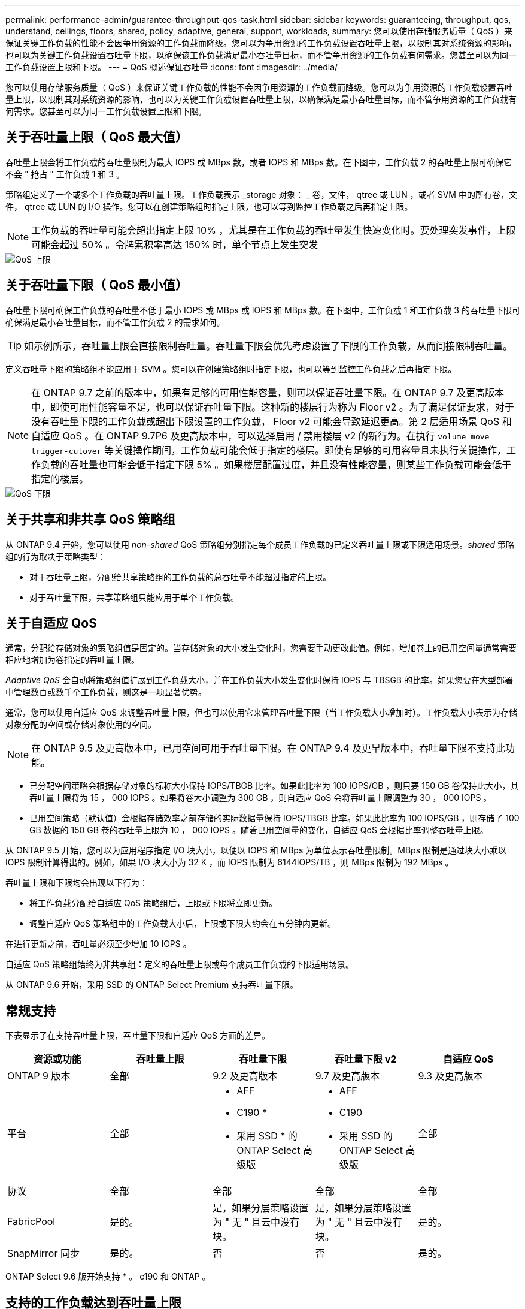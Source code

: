 ---
permalink: performance-admin/guarantee-throughput-qos-task.html 
sidebar: sidebar 
keywords: guaranteeing, throughput, qos, understand, ceilings, floors, shared, policy, adaptive, general, support, workloads, 
summary: 您可以使用存储服务质量（ QoS ）来保证关键工作负载的性能不会因争用资源的工作负载而降级。您可以为争用资源的工作负载设置吞吐量上限，以限制其对系统资源的影响，也可以为关键工作负载设置吞吐量下限，以确保该工作负载满足最小吞吐量目标，而不管争用资源的工作负载有何需求。您甚至可以为同一工作负载设置上限和下限。 
---
= QoS 概述保证吞吐量
:icons: font
:imagesdir: ../media/


[role="lead"]
您可以使用存储服务质量（ QoS ）来保证关键工作负载的性能不会因争用资源的工作负载而降级。您可以为争用资源的工作负载设置吞吐量上限，以限制其对系统资源的影响，也可以为关键工作负载设置吞吐量上限，以确保满足最小吞吐量目标，而不管争用资源的工作负载有何需求。您甚至可以为同一工作负载设置上限和下限。



== 关于吞吐量上限（ QoS 最大值）

吞吐量上限会将工作负载的吞吐量限制为最大 IOPS 或 MBps 数，或者 IOPS 和 MBps 数。在下图中，工作负载 2 的吞吐量上限可确保它不会 " 抢占 " 工作负载 1 和 3 。

策略组定义了一个或多个工作负载的吞吐量上限。工作负载表示 _storage 对象： _ 卷，文件， qtree 或 LUN ，或者 SVM 中的所有卷，文件， qtree 或 LUN 的 I/O 操作。您可以在创建策略组时指定上限，也可以等到监控工作负载之后再指定上限。

[NOTE]
====
工作负载的吞吐量可能会超出指定上限 10% ，尤其是在工作负载的吞吐量发生快速变化时。要处理突发事件，上限可能会超过 50% 。令牌累积率高达 150% 时，单个节点上发生突发

====
image::../media/qos-ceiling.gif[QoS 上限]



== 关于吞吐量下限（ QoS 最小值）

吞吐量下限可确保工作负载的吞吐量不低于最小 IOPS 或 MBps 或 IOPS 和 MBps 数。在下图中，工作负载 1 和工作负载 3 的吞吐量下限可确保满足最小吞吐量目标，而不管工作负载 2 的需求如何。

[TIP]
====
如示例所示，吞吐量上限会直接限制吞吐量。吞吐量下限会优先考虑设置了下限的工作负载，从而间接限制吞吐量。

====
定义吞吐量下限的策略组不能应用于 SVM 。您可以在创建策略组时指定下限，也可以等到监控工作负载之后再指定下限。

[NOTE]
====
在 ONTAP 9.7 之前的版本中，如果有足够的可用性能容量，则可以保证吞吐量下限。在 ONTAP 9.7 及更高版本中，即使可用性能容量不足，也可以保证吞吐量下限。这种新的楼层行为称为 Floor v2 。为了满足保证要求，对于没有吞吐量下限的工作负载或超出下限设置的工作负载， Floor v2 可能会导致延迟更高。第 2 层适用场景 QoS 和自适应 QoS 。在 ONTAP 9.7P6 及更高版本中，可以选择启用 / 禁用楼层 v2 的新行为。在执行 `volume move trigger-cutover` 等关键操作期间，工作负载可能会低于指定的楼层。即使有足够的可用容量且未执行关键操作，工作负载的吞吐量也可能会低于指定下限 5% 。如果楼层配置过度，并且没有性能容量，则某些工作负载可能会低于指定的楼层。

====
image::../media/qos-floor.gif[QoS 下限]



== 关于共享和非共享 QoS 策略组

从 ONTAP 9.4 开始，您可以使用 _non-shared_ QoS 策略组分别指定每个成员工作负载的已定义吞吐量上限或下限适用场景。_shared_ 策略组的行为取决于策略类型：

* 对于吞吐量上限，分配给共享策略组的工作负载的总吞吐量不能超过指定的上限。
* 对于吞吐量下限，共享策略组只能应用于单个工作负载。




== 关于自适应 QoS

通常，分配给存储对象的策略组值是固定的。当存储对象的大小发生变化时，您需要手动更改此值。例如，增加卷上的已用空间量通常需要相应地增加为卷指定的吞吐量上限。

_Adaptive QoS_ 会自动将策略组值扩展到工作负载大小，并在工作负载大小发生变化时保持 IOPS 与 TBSGB 的比率。如果您要在大型部署中管理数百或数千个工作负载，则这是一项显著优势。

通常，您可以使用自适应 QoS 来调整吞吐量上限，但也可以使用它来管理吞吐量下限（当工作负载大小增加时）。工作负载大小表示为存储对象分配的空间或存储对象使用的空间。

[NOTE]
====
在 ONTAP 9.5 及更高版本中，已用空间可用于吞吐量下限。在 ONTAP 9.4 及更早版本中，吞吐量下限不支持此功能。

====
* 已分配空间策略会根据存储对象的标称大小保持 IOPS/TBGB 比率。如果此比率为 100 IOPS/GB ，则只要 150 GB 卷保持此大小，其吞吐量上限将为 15 ， 000 IOPS 。如果将卷大小调整为 300 GB ，则自适应 QoS 会将吞吐量上限调整为 30 ， 000 IOPS 。
* 已用空间策略（默认值）会根据存储效率之前存储的实际数据量保持 IOPS/TBGB 比率。如果此比率为 100 IOPS/GB ，则存储了 100 GB 数据的 150 GB 卷的吞吐量上限为 10 ， 000 IOPS 。随着已用空间量的变化，自适应 QoS 会根据比率调整吞吐量上限。


从 ONTAP 9.5 开始，您可以为应用程序指定 I/O 块大小，以便以 IOPS 和 MBps 为单位表示吞吐量限制。MBps 限制是通过块大小乘以 IOPS 限制计算得出的。例如，如果 I/O 块大小为 32 K ，而 IOPS 限制为 6144IOPS/TB ，则 MBps 限制为 192 MBps 。

吞吐量上限和下限均会出现以下行为：

* 将工作负载分配给自适应 QoS 策略组后，上限或下限将立即更新。
* 调整自适应 QoS 策略组中的工作负载大小后，上限或下限大约会在五分钟内更新。


在进行更新之前，吞吐量必须至少增加 10 IOPS 。

自适应 QoS 策略组始终为非共享组：定义的吞吐量上限或每个成员工作负载的下限适用场景。

从 ONTAP 9.6 开始，采用 SSD 的 ONTAP Select Premium 支持吞吐量下限。



== 常规支持

下表显示了在支持吞吐量上限，吞吐量下限和自适应 QoS 方面的差异。

|===
| 资源或功能 | 吞吐量上限 | 吞吐量下限 | 吞吐量下限 v2 | 自适应 QoS 


 a| 
ONTAP 9 版本
 a| 
全部
 a| 
9.2 及更高版本
 a| 
9.7 及更高版本
 a| 
9.3 及更高版本



 a| 
平台
 a| 
全部
 a| 
* AFF
* C190 *
* 采用 SSD * 的 ONTAP Select 高级版

 a| 
* AFF
* C190
* 采用 SSD 的 ONTAP Select 高级版

 a| 
全部



 a| 
协议
 a| 
全部
 a| 
全部
 a| 
全部
 a| 
全部



 a| 
FabricPool
 a| 
是的。
 a| 
是，如果分层策略设置为 " 无 " 且云中没有块。
 a| 
是，如果分层策略设置为 " 无 " 且云中没有块。
 a| 
是的。



 a| 
SnapMirror 同步
 a| 
是的。
 a| 
否
 a| 
否
 a| 
是的。

|===
ONTAP Select 9.6 版开始支持 * 。 c190 和 ONTAP 。



== 支持的工作负载达到吞吐量上限

下表按 ONTAP 9 版本显示了工作负载对吞吐量上限的支持。不支持根卷，负载共享镜像和数据保护镜像。

|===
| 工作负载支持—上限 | 9.0 | 9.1 | 9.2 | 9.3 | 9.4 及更高版本 | 9.8 及更高版本 


 a| 
Volume
 a| 
是的。
 a| 
是的。
 a| 
是的。
 a| 
是的。
 a| 
是的。
 a| 
是的。



 a| 
文件
 a| 
是的。
 a| 
是的。
 a| 
是的。
 a| 
是的。
 a| 
是的。
 a| 
是的。



 a| 
LUN
 a| 
是的。
 a| 
是的。
 a| 
是的。
 a| 
是的。
 a| 
是的。
 a| 
是的。



 a| 
SVM
 a| 
是的。
 a| 
是的。
 a| 
是的。
 a| 
是的。
 a| 
是的。
 a| 
是的。



 a| 
FlexGroup 卷
 a| 
否
 a| 
否
 a| 
否
 a| 
是的。
 a| 
是的。
 a| 
是的。



 a| 
qtree*
 a| 
否
 a| 
否
 a| 
否
 a| 
否
 a| 
否
 a| 
是的。



 a| 
每个策略组具有多个工作负载
 a| 
是的。
 a| 
是的。
 a| 
是的。
 a| 
是的。
 a| 
是的。
 a| 
是的。



 a| 
非共享策略组
 a| 
否
 a| 
否
 a| 
否
 a| 
否
 a| 
是的。
 a| 
是的。

|===
* 从 ONTAP 9.8 开始，在启用了 NFS 的 FlexVol 和 FlexGroup 卷的 qtree 中支持 NFS 访问。从 ONTAP 9.1.1 开始，在启用了 SMB 的 FlexVol 和 FlexGroup 卷的 qtree 中也支持 SMB 访问。



== 支持吞吐量下限的工作负载

下表按 ONTAP 9 版本显示了吞吐量下限的工作负载支持。不支持根卷，负载共享镜像和数据保护镜像。

|===
| 工作负载支持—楼层 | 9.2 | 9.3 | 9.4 及更高版本 | 9.8 及更高版本 


 a| 
Volume
 a| 
是的。
 a| 
是的。
 a| 
是的。
 a| 
是的。



 a| 
文件
 a| 
否
 a| 
是的。
 a| 
是的。
 a| 
是的。



 a| 
LUN
 a| 
是的。
 a| 
是的。
 a| 
是的。
 a| 
是的。



 a| 
SVM
 a| 
否
 a| 
否
 a| 
否
 a| 
是的。



 a| 
FlexGroup 卷
 a| 
否
 a| 
否
 a| 
是的。
 a| 
是的。



 a| 
qtree *
 a| 
否
 a| 
否
 a| 
否
 a| 
是的。



 a| 
每个策略组具有多个工作负载
 a| 
否
 a| 
否
 a| 
是的。
 a| 
是的。



 a| 
非共享策略组
 a| 
否
 a| 
否
 a| 
是的。
 a| 
是的。

|===
* 从 ONTAP 9.8 开始，在启用了 NFS 的 FlexVol 和 FlexGroup 卷的 qtree 中支持 NFS 访问。从 ONTAP 9.1.1 开始，在启用了 SMB 的 FlexVol 和 FlexGroup 卷的 qtree 中也支持 SMB 访问。



== 自适应 QoS 支持的工作负载

下表显示了 ONTAP 9 版本对自适应 QoS 的工作负载支持。不支持根卷，负载共享镜像和数据保护镜像。

|===
| 工作负载支持—自适应 QoS | 9.3 | 9.4 及更高版本 


 a| 
Volume
 a| 
是的。
 a| 
是的。



 a| 
文件
 a| 
否
 a| 
是的。



 a| 
LUN
 a| 
否
 a| 
是的。



 a| 
SVM
 a| 
否
 a| 
否



 a| 
FlexGroup 卷
 a| 
否
 a| 
是的。



 a| 
每个策略组具有多个工作负载
 a| 
是的。
 a| 
是的。



 a| 
非共享策略组
 a| 
是的。
 a| 
是的。

|===


== 工作负载和策略组的最大数量

下表按 ONTAP 9 版本显示了工作负载和策略组的最大数量。

|===
| 工作负载支持 | 9.3 及更早版本 | 9.4 及更高版本 


 a| 
每个集群的最大工作负载数
 a| 
12,000
 a| 
40,000



 a| 
每个节点的最大工作负载数
 a| 
12,000
 a| 
40,000



 a| 
最大策略组数
 a| 
12,000
 a| 
12,000

|===